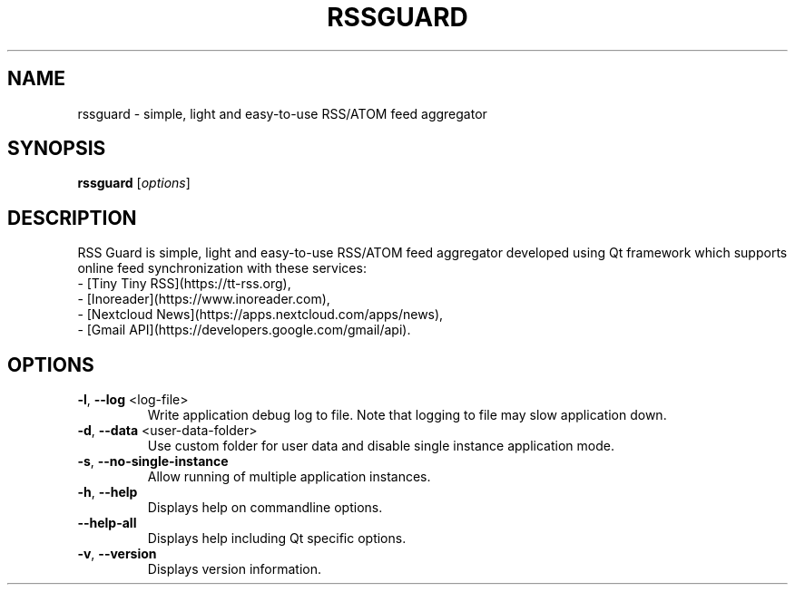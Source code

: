 .TH RSSGUARD "1" "December 2020" "rssguard" "User Commands"
.SH NAME
rssguard \- simple, light and easy-to-use RSS/ATOM feed aggregator
.SH SYNOPSIS
.B rssguard
[\fI\,options\/\fR]
.SH DESCRIPTION
RSS Guard is simple, light and easy-to-use RSS/ATOM feed aggregator
developed using Qt framework which supports online feed synchronization
with these services:
  - [Tiny Tiny RSS](https://tt-rss.org),
  - [Inoreader](https://www.inoreader.com),
  - [Nextcloud News](https://apps.nextcloud.com/apps/news),
  - [Gmail API](https://developers.google.com/gmail/api).
.SH OPTIONS
.TP
\fB\-l\fR, \fB\-\-log\fR <log\-file>
Write application debug log to file. Note that
logging to file may slow application down.
.TP
\fB\-d\fR, \fB\-\-data\fR <user\-data\-folder>
Use custom folder for user data and disable
single instance application mode.
.TP
\fB\-s\fR, \fB\-\-no\-single\-instance\fR
Allow running of multiple application
instances.
.TP
\fB\-h\fR, \fB\-\-help\fR
Displays help on commandline options.
.TP
\fB\-\-help\-all\fR
Displays help including Qt specific options.
.TP
\fB\-v\fR, \fB\-\-version\fR
Displays version information.
